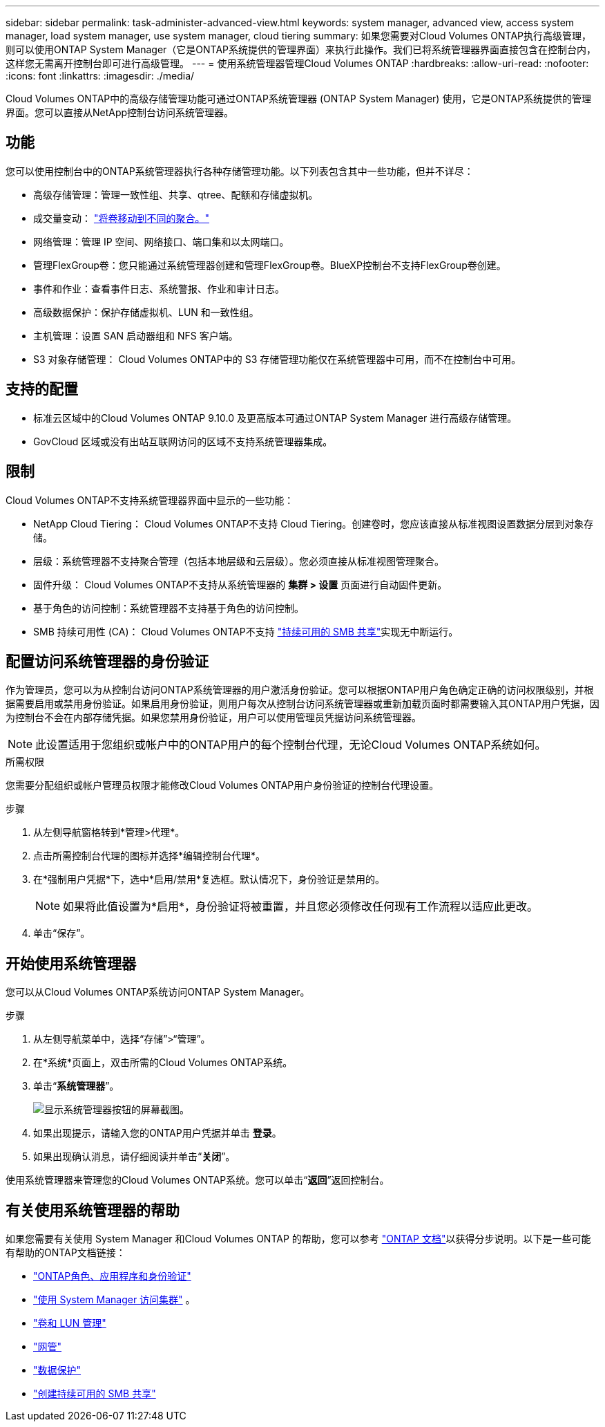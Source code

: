 ---
sidebar: sidebar 
permalink: task-administer-advanced-view.html 
keywords: system manager, advanced view, access system manager, load system manager, use system manager, cloud tiering 
summary: 如果您需要对Cloud Volumes ONTAP执行高级管理，则可以使用ONTAP System Manager（它是ONTAP系统提供的管理界面）来执行此操作。我们已将系统管理器界面直接包含在控制台内，这样您无需离开控制台即可进行高级管理。 
---
= 使用系统管理器管理Cloud Volumes ONTAP
:hardbreaks:
:allow-uri-read: 
:nofooter: 
:icons: font
:linkattrs: 
:imagesdir: ./media/


[role="lead"]
Cloud Volumes ONTAP中的高级存储管理功能可通过ONTAP系统管理器 (ONTAP System Manager) 使用，它是ONTAP系统提供的管理界面。您可以直接从NetApp控制台访问系统管理器。



== 功能

您可以使用控制台中的ONTAP系统管理器执行各种存储管理功能。以下列表包含其中一些功能，但并不详尽：

* 高级存储管理：管理一致性组、共享、qtree、配额和存储虚拟机。
* 成交量变动： link:task-manage-volumes.html#move-a-volume["将卷移动到不同的聚合。"]
* 网络管理：管理 IP 空间、网络接口、端口集和以太网端口。
* 管理FlexGroup卷：您只能通过系统管理器创建和管理FlexGroup卷。BlueXP控制台不支持FlexGroup卷创建。
* 事件和作业：查看事件日志、系统警报、作业和审计日志。
* 高级数据保护：保护存储虚拟机、LUN 和一致性组。
* 主机管理：设置 SAN 启动器组和 NFS 客户端。
* S3 对象存储管理： Cloud Volumes ONTAP中的 S3 存储管理功能仅在系统管理器中可用，而不在控制台中可用。




== 支持的配置

* 标准云区域中的Cloud Volumes ONTAP 9.10.0 及更高版本可通过ONTAP System Manager 进行高级存储管理。
* GovCloud 区域或没有出站互联网访问的区域不支持系统管理器集成。




== 限制

Cloud Volumes ONTAP不支持系统管理器界面中显示的一些功能：

* NetApp Cloud Tiering： Cloud Volumes ONTAP不支持 Cloud Tiering。创建卷时，您应该直接从标准视图设置数据分层到对象存储。
* 层级：系统管理器不支持聚合管理（包括本地层级和云层级）。您必须直接从标准视图管理聚合。
* 固件升级： Cloud Volumes ONTAP不支持从系统管理器的 *集群 > 设置* 页面进行自动固件更新。
* 基于角色的访问控制：系统管理器不支持基于角色的访问控制。
* SMB 持续可用性 (CA)： Cloud Volumes ONTAP不支持 https://kb.netapp.com/on-prem/ontap/da/NAS/NAS-KBs/What_are_SMB_Continuous_Availability_CA_Shares["持续可用的 SMB 共享"^]实现无中断运行。




== 配置访问系统管理器的身份验证

作为管理员，您可以为从控制台访问ONTAP系统管理器的用户激活身份验证。您可以根据ONTAP用户角色确定正确的访问权限级别，并根据需要启用或禁用身份验证。如果启用身份验证，则用户每次从控制台访问系统管理器或重新加载页面时都需要输入其ONTAP用户凭据，因为控制台不会在内部存储凭据。如果您禁用身份验证，用户可以使用管理员凭据访问系统管理器。


NOTE: 此设置适用于您组织或帐户中的ONTAP用户的每个控制台代理，无论Cloud Volumes ONTAP系统如何。

.所需权限
您需要分配组织或帐户管理员权限才能修改Cloud Volumes ONTAP用户身份验证的控制台代理设置。

.步骤
. 从左侧导航窗格转到*管理>代理*。
. 点击image:icon-action.png[""]所需控制台代理的图标并选择*编辑控制台代理*。
. 在*强制用户凭据*下，选中*启用/禁用*复选框。默认情况下，身份验证是禁用的。
+

NOTE: 如果将此值设置为*启用*，身份验证将被重置，并且您必须修改任何现有工作流程以适应此更改。

. 单击“保存”。




== 开始使用系统管理器

您可以从Cloud Volumes ONTAP系统访问ONTAP System Manager。

.步骤
. 从左侧导航菜单中，选择“存储”>“管理”。
. 在*系统*页面上，双击所需的Cloud Volumes ONTAP系统。
. 单击“*系统管理器*”。
+
image:screenshot_advanced_view.png["显示系统管理器按钮的屏幕截图。"]

. 如果出现提示，请输入您的ONTAP用户凭据并单击 *登录*。
. 如果出现确认消息，请仔细阅读并单击“*关闭*”。


使用系统管理器来管理您的Cloud Volumes ONTAP系统。您可以单击“*返回*”返回控制台。



== 有关使用系统管理器的帮助

如果您需要有关使用 System Manager 和Cloud Volumes ONTAP 的帮助，您可以参考 https://docs.netapp.com/us-en/ontap/index.html["ONTAP 文档"^]以获得分步说明。以下是一些可能有帮助的ONTAP文档链接：

* https://docs.netapp.com/us-en/ontap/ontap-security-hardening/roles-applications-authentication.html["ONTAP角色、应用程序和身份验证"^]
* https://docs.netapp.com/us-en/ontap/system-admin/access-cluster-system-manager-browser-task.html["使用 System Manager 访问集群"^] 。
* https://docs.netapp.com/us-en/ontap/volume-admin-overview-concept.html["卷和 LUN 管理"^]
* https://docs.netapp.com/us-en/ontap/network-manage-overview-concept.html["网管"^]
* https://docs.netapp.com/us-en/ontap/concept_dp_overview.html["数据保护"^]
* https://docs.netapp.com/us-en/ontap/smb-hyper-v-sql/create-continuously-available-shares-task.html["创建持续可用的 SMB 共享"^]

